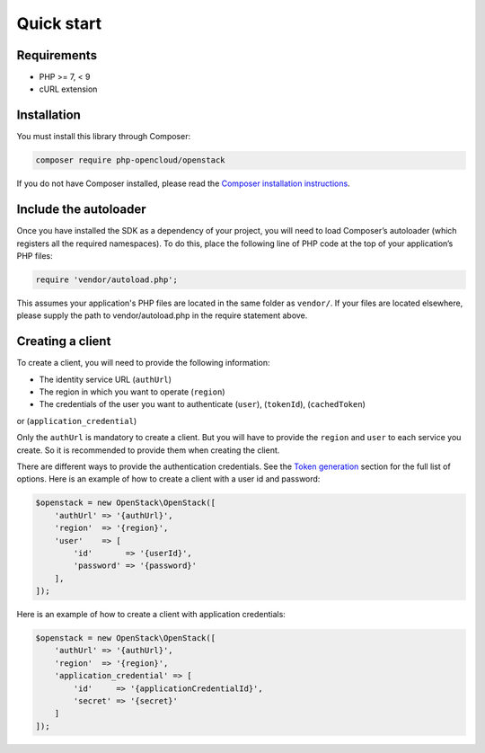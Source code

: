Quick start
===========

Requirements
------------

* PHP >= 7, < 9
* cURL extension

Installation
------------

You must install this library through Composer:

.. code-block:: bash

    composer require php-opencloud/openstack

If you do not have Composer installed, please read the `Composer installation instructions`_.

Include the autoloader
----------------------

Once you have installed the SDK as a dependency of your project, you will need to load Composer’s autoloader
(which registers all the required namespaces). To do this, place the following line of PHP code at the top of your
application’s PHP files:

.. code-block:: php

    require 'vendor/autoload.php';

This assumes your application's PHP files are located in the same folder as ``vendor/``. If your files are located
elsewhere, please supply the path to vendor/autoload.php in the require statement above.

Creating a client
-----------------

To create a client, you will need to provide the following information:

* The identity service URL (``authUrl``)
* The region in which you want to operate (``region``)
* The credentials of the user you want to authenticate (``user``), (``tokenId``), (``cachedToken``)
or (``application_credential``)

Only the ``authUrl`` is mandatory to create a client. But you will have to provide the ``region`` and ``user``
to each service you create. So it is recommended to provide them when creating the client.

There are different ways to provide the authentication credentials. See the `Token generation`_ section for
the full list of options. Here is an example of how to create a client with a user id and password:

.. code-block:: php

    $openstack = new OpenStack\OpenStack([
        'authUrl' => '{authUrl}',
        'region'  => '{region}',
        'user'    => [
            'id'       => '{userId}',
            'password' => '{password}'
        ],
    ]);

Here is an example of how to create a client with application credentials:

.. code-block:: php

    $openstack = new OpenStack\OpenStack([
        'authUrl' => '{authUrl}',
        'region'  => '{region}',
        'application_credential' => [
            'id'     => '{applicationCredentialId}',
            'secret' => '{secret}'
        ]
    ]);

.. _Composer installation instructions: https://getcomposer.org/doc/00-intro.md
.. _Token generation: /services/identity/v3/tokens
